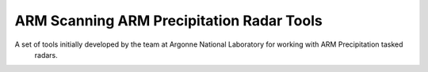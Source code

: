 ARM Scanning ARM Precipitation Radar Tools
==========================================

A set of tools initially developed by the team at Argonne National Laboratory for working with ARM Precipitation tasked
 radars. 